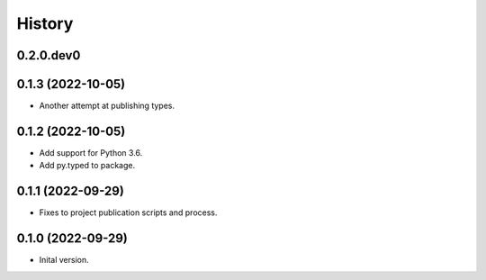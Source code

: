 .. :changelog:

History
-------

.. to_doc

---------------------
0.2.0.dev0
---------------------

    

---------------------
0.1.3 (2022-10-05)
---------------------

* Another attempt at publishing types.

---------------------
0.1.2 (2022-10-05)
---------------------

* Add support for Python 3.6.
* Add py.typed to package.

---------------------
0.1.1 (2022-09-29)
---------------------

* Fixes to project publication scripts and process.

---------------------
0.1.0 (2022-09-29)
---------------------

* Inital version.
